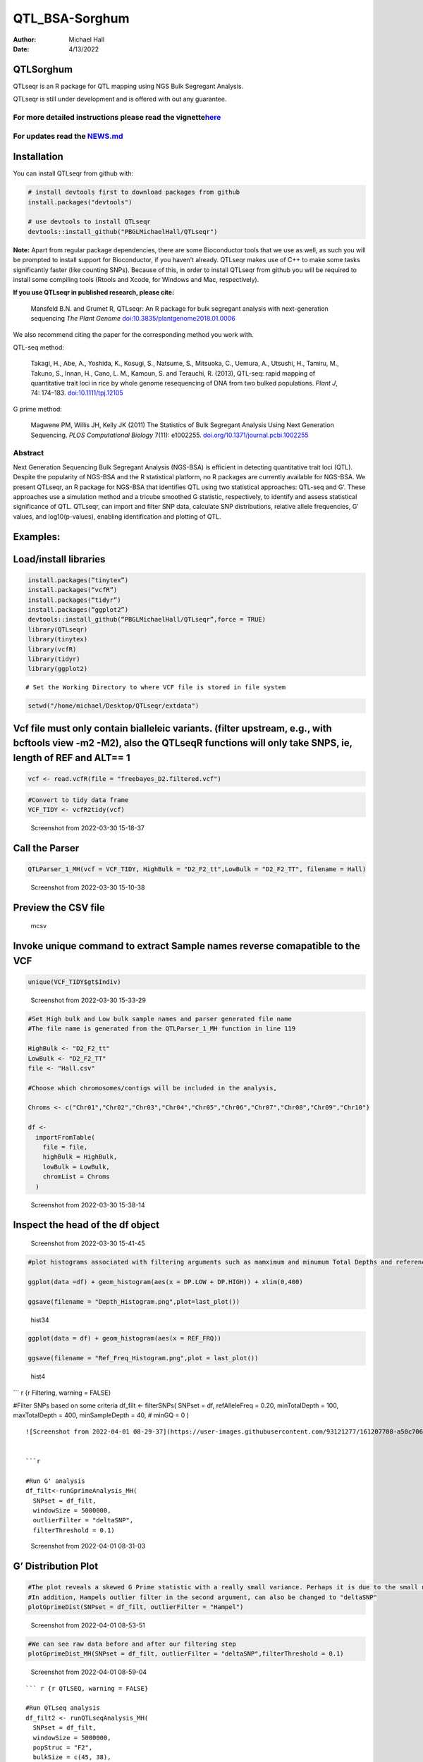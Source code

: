 ===============
QTL_BSA-Sorghum
===============

:Author: Michael Hall
:Date:   4/13/2022

QTLSorghum
==========

QTLseqr is an R package for QTL mapping using NGS Bulk Segregant
Analysis.

QTLseqr is still under development and is offered with out any
guarantee.

**For more detailed instructions please read the vignette**\ `here <https://github.com/bmansfeld/QTLseqr/raw/master/vignettes/QTLseqr.pdf>`__
---------------------------------------------------------------------------------------------------------------------------------------------

For updates read the `NEWS.md <https://github.com/bmansfeld/QTLseqr/blob/master/NEWS.md>`__
-------------------------------------------------------------------------------------------

Installation
============

.. raw:: html

   <!-- You can install and update QTLseqr by using our [drat](http://dirk.eddelbuettel.com/code/drat.html) repository hosted on our github page: -->

.. raw:: html

   <!-- ```{r drat-install, eval = FALSE} -->

.. raw:: html

   <!-- install.packages("QTLseqr", repos = "http://bmansfeld.github.io/drat") -->

.. raw:: html

   <!-- ``` -->

.. raw:: html

   <!-- OR You can install QTLseqr from github with: -->

You can install QTLseqr from github with:

.. code:: r

   # install devtools first to download packages from github
   install.packages("devtools")

   # use devtools to install QTLseqr
   devtools::install_github("PBGLMichaelHall/QTLseqr")

**Note:** Apart from regular package dependencies, there are some
Bioconductor tools that we use as well, as such you will be prompted to
install support for Bioconductor, if you haven’t already. QTLseqr makes
use of C++ to make some tasks significantly faster (like counting SNPs).
Because of this, in order to install QTLseqr from github you will be
required to install some compiling tools (Rtools and Xcode, for Windows
and Mac, respectively).

**If you use QTLseqr in published research, please cite:**

   Mansfeld B.N. and Grumet R, QTLseqr: An R package for bulk segregant
   analysis with next-generation sequencing *The Plant Genome*
   `doi:10.3835/plantgenome2018.01.0006 <https://dl.sciencesocieties.org/publications/tpg/abstracts/11/2/180006>`__

We also recommend citing the paper for the corresponding method you work
with.

QTL-seq method:

   Takagi, H., Abe, A., Yoshida, K., Kosugi, S., Natsume, S., Mitsuoka,
   C., Uemura, A., Utsushi, H., Tamiru, M., Takuno, S., Innan, H., Cano,
   L. M., Kamoun, S. and Terauchi, R. (2013), QTL-seq: rapid mapping of
   quantitative trait loci in rice by whole genome resequencing of DNA
   from two bulked populations. *Plant J*, 74: 174–183.
   `doi:10.1111/tpj.12105 <https://onlinelibrary.wiley.com/doi/full/10.1111/tpj.12105>`__

G prime method:

   Magwene PM, Willis JH, Kelly JK (2011) The Statistics of Bulk
   Segregant Analysis Using Next Generation Sequencing. *PLOS
   Computational Biology* 7(11): e1002255.
   `doi.org/10.1371/journal.pcbi.1002255 <http://journals.plos.org/ploscompbiol/article?id=10.1371/journal.pcbi.1002255>`__

Abstract
--------

Next Generation Sequencing Bulk Segregant Analysis (NGS-BSA) is
efficient in detecting quantitative trait loci (QTL). Despite the
popularity of NGS-BSA and the R statistical platform, no R packages are
currently available for NGS-BSA. We present QTLseqr, an R package for
NGS-BSA that identifies QTL using two statistical approaches: QTL-seq
and G’. These approaches use a simulation method and a tricube smoothed
G statistic, respectively, to identify and assess statistical
significance of QTL. QTLseqr, can import and filter SNP data, calculate
SNP distributions, relative allele frequencies, G’ values, and
log10(p-values), enabling identification and plotting of QTL.

Examples:
=========

Load/install libraries
======================

.. code:: r 
   
   install.packages(“tinytex”) 
   install.packages(“vcfR”) 
   install.packages(“tidyr”) 
   install.packages(“ggplot2”)
   devtools::install_github(“PBGLMichaelHall/QTLseqr”,force = TRUE)   
   library(QTLseqr) 
   library(tinytex) 
   library(vcfR) 
   library(tidyr)
   library(ggplot2)

::

   # Set the Working Directory to where VCF file is stored in file system

.. code:: r 

   setwd("/home/michael/Desktop/QTLseqr/extdata")

Vcf file must only contain bialleleic variants. (filter upstream, e.g., with bcftools view -m2 -M2), also the QTLseqR functions will only take SNPS, ie, length of REF and ALT== 1
==================================================================================================================================================================================

.. code:: r

   vcf <- read.vcfR(file = "freebayes_D2.filtered.vcf")

.. figure:: ../images/1.png
   :alt: 

.. code:: r


   #Convert to tidy data frame
   VCF_TIDY <- vcfR2tidy(vcf)

.. figure:: vertopal_3a51f92c0e3d4ee6abdbf942c924322c/917999698fdd9e11d6f58a39baf048f9c0352229.png
   :alt: Screenshot from 2022-03-30 15-18-37

   Screenshot from 2022-03-30 15-18-37

Call the Parser
===============

.. code:: r

   QTLParser_1_MH(vcf = VCF_TIDY, HighBulk = "D2_F2_tt",LowBulk = "D2_F2_TT", filename = Hall)

.. figure:: vertopal_3a51f92c0e3d4ee6abdbf942c924322c/30037cf81667cbec9fdee3a2b653e9be0d2c5ac2.png
   :alt: Screenshot from 2022-03-30 15-10-38

   Screenshot from 2022-03-30 15-10-38

Preview the CSV file
====================

.. figure:: vertopal_3a51f92c0e3d4ee6abdbf942c924322c/7dc8731e7f30813c3fb29eec408af5c55c9860a2.png
   :alt: mcsv

   mcsv

Invoke unique command to extract Sample names reverse comapatible to the VCF
============================================================================

.. code:: r

   unique(VCF_TIDY$gt$Indiv)

.. figure:: vertopal_3a51f92c0e3d4ee6abdbf942c924322c/2a3484a525f9512ccc36ad623e56294731dab167.png
   :alt: Screenshot from 2022-03-30 15-33-29

   Screenshot from 2022-03-30 15-33-29

.. code:: r

   #Set High bulk and Low bulk sample names and parser generated file name
   #The file name is generated from the QTLParser_1_MH function in line 119

   HighBulk <- "D2_F2_tt"
   LowBulk <- "D2_F2_TT"
   file <- "Hall.csv"

   #Choose which chromosomes/contigs will be included in the analysis,

   Chroms <- c("Chr01","Chr02","Chr03","Chr04","Chr05","Chr06","Chr07","Chr08","Chr09","Chr10")

   df <-
     importFromTable(
       file = file,
       highBulk = HighBulk,
       lowBulk = LowBulk,
       chromList = Chroms
     ) 

.. figure:: vertopal_3a51f92c0e3d4ee6abdbf942c924322c/cc0678ad3d686e5bd31c0cb034647f45bbeb676e.png
   :alt: Screenshot from 2022-03-30 15-38-14

   Screenshot from 2022-03-30 15-38-14

Inspect the head of the df object
=================================

.. figure:: vertopal_3a51f92c0e3d4ee6abdbf942c924322c/be41d91010309b9265fc6ab00ddf0af65653ede8.png
   :alt: Screenshot from 2022-03-30 15-41-45

   Screenshot from 2022-03-30 15-41-45

.. code:: r

   #plot histograms associated with filtering arguments such as mamximum and minumum Total Depths and reference Allele Frequency to determine cut off values 

   ggplot(data =df) + geom_histogram(aes(x = DP.LOW + DP.HIGH)) + xlim(0,400)

   ggsave(filename = "Depth_Histogram.png",plot=last_plot())

.. figure:: vertopal_3a51f92c0e3d4ee6abdbf942c924322c/222b5a91a7323706dade57cf1212c0a3f1878523.png
   :alt: hist34

   hist34

.. code:: r


   ggplot(data = df) + geom_histogram(aes(x = REF_FRQ))

   ggsave(filename = "Ref_Freq_Histogram.png",plot = last_plot())

.. figure:: vertopal_3a51f92c0e3d4ee6abdbf942c924322c/a7a2aa48d18b933b3dc9482543946e052faff3ee.png
   :alt: hist4

   hist4

\``\` r {r Filtering, warning = FALSE}

#Filter SNPs based on some criteria df_filt <- filterSNPs( SNPset = df,
refAlleleFreq = 0.20, minTotalDepth = 100, maxTotalDepth = 400,
minSampleDepth = 40, # minGQ = 0 )

::

   ![Screenshot from 2022-04-01 08-29-37](https://user-images.githubusercontent.com/93121277/161207708-a50c7061-94ce-4729-b764-417bdb488d32.png)


   ```r

   #Run G' analysis
   df_filt<-runGprimeAnalysis_MH(
     SNPset = df_filt,
     windowSize = 5000000,
     outlierFilter = "deltaSNP",
     filterThreshold = 0.1)

.. figure:: vertopal_3a51f92c0e3d4ee6abdbf942c924322c/4bd4d836e4dc548ac16e5ac7ec0f0ed15032729e.png
   :alt: Screenshot from 2022-04-01 08-31-03

   Screenshot from 2022-04-01 08-31-03

G’ Distribution Plot
====================

.. code:: r

   #The plot reveals a skewed G Prime statistic with a really small variance. Perhaps it is due to the small number of variants called.
   #In addition, Hampels outlier filter in the second argument, can also be changed to "deltaSNP"
   plotGprimeDist(SNPset = df_filt, outlierFilter = "Hampel")

.. figure:: vertopal_3a51f92c0e3d4ee6abdbf942c924322c/e6315b7cd1928f2fdaff703e4fa32c2b91bb2247.png
   :alt: Screenshot from 2022-04-01 08-53-51

   Screenshot from 2022-04-01 08-53-51

.. code:: r

   #We can see raw data before and after our filtering step
   plotGprimeDist_MH(SNPset = df_filt, outlierFilter = "deltaSNP",filterThreshold = 0.1)

.. figure:: vertopal_3a51f92c0e3d4ee6abdbf942c924322c/5f15599f35d24769fa2bea8d5181ef975a00554c.png
   :alt: Screenshot from 2022-04-01 08-59-04

   Screenshot from 2022-04-01 08-59-04

::





   ``` r {r QTLSEQ, warning = FALSE}

   #Run QTLseq analysis
   df_filt2 <- runQTLseqAnalysis_MH(
     SNPset = df_filt,
     windowSize = 5000000,
     popStruc = "F2",
     bulkSize = c(45, 38),
     replications = 10000,
     intervals = c(95, 99)
   )

.. figure:: vertopal_3a51f92c0e3d4ee6abdbf942c924322c/549438872bc377baf4c36a4e7c9009f0c9da8488.png
   :alt: Screenshot from 2022-04-01 08-39-28

   Screenshot from 2022-04-01 08-39-28

Plot G Statistic Distribution
=============================

.. code:: r

   hist(df_filt2$G,breaks = 950,xlim = c(0,10),xlab = "G Distribution",main = "Histogram of G Values")

.. figure:: vertopal_3a51f92c0e3d4ee6abdbf942c924322c/5cae3910801aa3c0cb631ff7e10cd02dd3773fe2.png
   :alt: Screenshot from 2022-04-01 08-44-38

   Screenshot from 2022-04-01 08-44-38

.. code:: r

   #Plot Snps as a function of chromosome and position values
   plotQTLStats(SNPset = df_filt2, var = "nSNPs")
   ggsave(filename = "nSNPs.png",plot = last_plot())

.. figure:: vertopal_3a51f92c0e3d4ee6abdbf942c924322c/195b48fa6761e56d448532daa6f3695fc85cfce6.png
   :alt: Screenshot from 2022-04-01 15-20-34

   Screenshot from 2022-04-01 15-20-34

.. code:: r

   #Using QTLStats funciton plot Gprime Statistic with False Discovery Rate Threhshold as a third argument boolean operator as TRUE. The q value is used as FDR threshold null value is 0.05%.
   plotQTLStats(SNPset = df_filt, var = "Gprime", plotThreshold = TRUE, q = 0.01)
   ggsave(filename = "GPrime.png",plot = last_plot())

.. figure:: vertopal_3a51f92c0e3d4ee6abdbf942c924322c/206370151dcb11c9cc1848cc4c270fa1555907cc.png
   :alt: Screenshot from 2022-04-01 15-21-27

   Screenshot from 2022-04-01 15-21-27

.. code:: r

   #Again using plotQTLStats change second argument varaible to deltaSNP and plot.
   plotQTLStats(SNPset = df_filt2, var = "deltaSNP", plotIntervals  = TRUE)
   ggsave(filename = "DeltaSNPInterval.png",plot = last_plot())

.. figure:: vertopal_3a51f92c0e3d4ee6abdbf942c924322c/fb5a0b6910e3bf180b25d721e26651d0f32b060c.png
   :alt: Screenshot from 2022-04-01 15-22-05

   Screenshot from 2022-04-01 15-22-05

.. code:: r

   #Finally with plotQTLStats plot negLog10Pval
   plotQTLStats(SNPset = df_filt2, var = "negLog10Pval",plotThreshold = TRUE,q=0.01)
   ggsave(filename = "negLog10Pval.png",plot = last_plot())

.. figure:: vertopal_3a51f92c0e3d4ee6abdbf942c924322c/44d0c3a9b17264c41f6bd39e7dbb9f0c3ebd7735.png
   :alt: Screenshot from 2022-04-01 15-22-41

   Screenshot from 2022-04-01 15-22-41

.. code:: r

   #Add subset argument to focus on particular chromosomes one, three, four, and six.
   #The reason is due to signficant QTL regions
   plotQTLStats(SNPset = df_filt2, var = "Gprime",plotThreshold = TRUE,q=0.01,subset = c("Chr01","Chr03","Chr04","Chr06"))

.. figure:: vertopal_3a51f92c0e3d4ee6abdbf942c924322c/c523e8d291fea8b1c15d9801fafc03a37c71d838.png
   :alt: Screenshot from 2022-04-01 15-24-01

   Screenshot from 2022-04-01 15-24-01

Use RMVP package to view SNPs on chromosomes/contigs
====================================================

.. figure:: vertopal_3a51f92c0e3d4ee6abdbf942c924322c/833c68789aa223179cf0553e99f9b8de4a80a44f.png
   :alt: Screenshot from 2022-04-13 09-07-31

   Screenshot from 2022-04-13 09-07-31

Export summary CSV
==================

.. code:: r

   QTLTable(SNPset = df_filt, alpha = 0.01, export = TRUE, fileName = "my_BSA_QTL.csv")

Preview the Summary QTL
=======================

.. figure:: vertopal_3a51f92c0e3d4ee6abdbf942c924322c/40960888b938144206a456d12f1fb3baf1938cab.png
   :alt: Screenshot from 2022-04-01 09-18-54

   Screenshot from 2022-04-01 09-18-54

.. code:: r

   #Use the function to plot allele frequencies per chromosome
   #Second argument size specifes size of scalar factor on nSNPs and if you have a relatively small SNP set .001 is a good startin point otherwise set to 1
   Obs_Allele_Freq(SNPSet = df_filt, size = .001)

.. figure:: vertopal_3a51f92c0e3d4ee6abdbf942c924322c/f081b550d85fca66d4a358e7e4739330100f912d.png
   :alt: Screenshot from 2022-04-01 12-38-33

   Screenshot from 2022-04-01 12-38-33

.. code:: r

   ##Use the function to investigate chromosomal region of interest
   Obs_Allele_Freq2(SNPSet = df_filt, ChromosomeValue = "Chr04", threshold = .90)

.. figure:: vertopal_3a51f92c0e3d4ee6abdbf942c924322c/869d5d9c05ceb5d29acbd02cdd81638a8e953938.png
   :alt: Screenshot from 2022-04-01 15-45-06

   Screenshot from 2022-04-01 15-45-06

.. figure:: vertopal_3a51f92c0e3d4ee6abdbf942c924322c/db050b186cfd6e202e36d62ebd5065182a6596a1.png
   :alt: Screenshot from 2022-04-01 15-44-36

   Screenshot from 2022-04-01 15-44-36

.. code:: r

   setwd("/home/michael/Desktop/QTLseqr/extdata")
   # Theory and Analytical Framework of Sampling from BSA
   par(mfrow=c(1,1))
   # Define Ranges of Success
   success <- 0:90
   # The Difference between realized and Expected Frequencies 
   # ns : Sample Size taken from Low Bulk
   # 2(ns)p1_star ~ Binomial(2(ns),p1)
   # p1 Expected Frequencies
   # Expected Frequencies:
   # E(n1) = E(n2) = E(n3) = E(n4) = C/2 = 110
   # We prefer for accuracy to have ns >> C >> 1
   plot(success, dbinom(success, size = 90, prob = .50), type = "h",main="Binomial Sampling from Diploid Orgainism from High Bulk",xlab="2(ns)(p1_STAR)",ylab="Density")

.. figure:: vertopal_3a51f92c0e3d4ee6abdbf942c924322c/66008bdbf28e215b4e9ef9211aa869180233a89e.png
   :alt: Screenshot from 2022-04-12 13-59-19

   Screenshot from 2022-04-12 13-59-19

.. code:: r


   # ns : Sample Size from High Bulk
   # 2(ns)p2_star ~ Binomial(2(ns),p2)
   # p2 Expected Frequencies
   success <- 0:76
   plot(success, dbinom(success, size = 76, prob = 0.5), type = "h",main="Binomial Sampling from Diploid Organism from Low Bulk",xlab="2(n2)(p2_STAR)",ylab="Density")

.. figure:: vertopal_3a51f92c0e3d4ee6abdbf942c924322c/84dc9baeefd7e73372e54ef2e5d7c135f24f6220.png
   :alt: Screenshot from 2022-04-12 14-00-01

   Screenshot from 2022-04-12 14-00-01

.. code:: r



   # Read in the csv file from High bulk tt
   tt<-read.table(file = "D2_F2_tt.csv",header = TRUE,sep = ",")
   # Calculate average Coverage per SNP site
   mean(tt$DP)
   # Find REalized frequencies
   p1_STAR <- sum(tt$AD_ALT.) / sum(tt$DP)

   # Read in the csv file from Low Bulk TT
   TT<-read.table(file ="D2_F2_TT.csv",header = TRUE,sep=",")
   # Calculate average Coverage per SNP sit
   mean(TT$DP)
   # Find Realized frequencies
   p2_STAR <- sum(TT$AD_ALT.) / sum(TT$DP)
   # Take the average of the Averages
   C <-(mean(tt$DP)+mean(TT$DP))/2
   C<-round(C,0)
   # Find realized frequencies

   par(mfrow=c(1,1))
   #Define Ranges of Success (Allele Frequencies High and Low)
   success <- 0:100
   #n1|p1_star ~ Poisson(lambda)
   plot(success, dpois(success, lambda = C*(1-p1_STAR)), type = 'h',main="n1|p1_STAR ~ Poisson(C[1-p1_STAR])",xlab="n1|(n3/n1+n3)",ylab="Prob")

.. figure:: vertopal_3a51f92c0e3d4ee6abdbf942c924322c/7a5066025f47b1d9838a7b85b8ada85edd76fbb1.png
   :alt: Screenshot from 2022-04-12 14-00-53

   Screenshot from 2022-04-12 14-00-53

.. code:: r

   hist(TT$AD_REF., probability = TRUE,main="Histogram of Actually Realized n1 Values",xlab="n1")

.. figure:: vertopal_3a51f92c0e3d4ee6abdbf942c924322c/3428e831a768ea01144cb350cf10d6881440f663.png
   :alt: Screenshot from 2022-04-12 14-01-21

   Screenshot from 2022-04-12 14-01-21

.. code:: r

   #n2|p2_star ~ Poisson(lambda)
   plot(success, dpois(success, lambda = C*(1-p2_STAR)), type='h', main="n2|p2_STAR ~ Poisson(C[[1-p2_STAR])",xlab="n2|(n4/n2+n4)",ylab="Prob")

.. figure:: vertopal_3a51f92c0e3d4ee6abdbf942c924322c/bc0f7e6b430ffd2b5130be3b8c9241b1177b87f5.png
   :alt: Screenshot from 2022-04-12 14-01-49

   Screenshot from 2022-04-12 14-01-49

.. code:: r

   hist(tt$AD_REF., probability = TRUE, main = "Histogram of Actually Realized n2 Values",xlab="n2")

.. figure:: vertopal_3a51f92c0e3d4ee6abdbf942c924322c/9a11484175e6b38592b7f08857ba20c1a42cf063.png
   :alt: Screenshot from 2022-04-12 14-02-17

   Screenshot from 2022-04-12 14-02-17

.. code:: r

   #n3|p1_star ~ Poisson(lambda)
   plot(success, dpois(success, lambda = C*p1_STAR),type='h',main="n3|p1_STAR ~ Poisson(C[1-p1_STAR])",xlab="n3|(n3/n1+n3)",ylab="Prob")

.. figure:: vertopal_3a51f92c0e3d4ee6abdbf942c924322c/9e252e823d00f6181f8e06d8d86d6e55f0763d0a.png
   :alt: Screenshot from 2022-04-12 14-02-47

   Screenshot from 2022-04-12 14-02-47

.. code:: r

   hist(TT$AD_ALT., probability = TRUE, main="Histogram of Acutally Realized n3 Values",xlab="n3")

.. figure:: vertopal_3a51f92c0e3d4ee6abdbf942c924322c/6b53af63a62a6f2fdbc0fca552dee81558e11a5f.png
   :alt: Screenshot from 2022-04-12 14-03-11

   Screenshot from 2022-04-12 14-03-11

.. code:: r

   #n4|p2_star ~ Poisson(lambda)
   plot(success, dpois(success, lambda = C*p2_STAR), type = 'h',main="n4|p2_STAR ~ Poisson(C[1-p2_STAR])",xlab="n4|n4/(n2+n4)",ylab="Prob")

.. figure:: vertopal_3a51f92c0e3d4ee6abdbf942c924322c/158e623f9111a0b361cd99b7718d95adc26333c8.png
   :alt: Screenshot from 2022-04-12 14-03-41

   Screenshot from 2022-04-12 14-03-41

.. code:: r

   hist(tt$AD_ALT., probability = TRUE, main="Histogram of Acutally Realized n4 Values",xlab="n4")

.. figure:: vertopal_3a51f92c0e3d4ee6abdbf942c924322c/e9d156e83df7ec0d091aef884fc4f0406f524f1a.png
   :alt: Screenshot from 2022-04-12 14-04-02

   Screenshot from 2022-04-12 14-04-02

#Assuming average sequencing coverage expected values for n1,n2,n3,n4
C/2

p2 >> p1 QTL is present
=======================

However, ns >> C >> 1 is NOT TRUE
=================================

::






   ################################################################################################################################################

   # Rice QTL Analysis: High Bulk sample size of 430 Tolerant to cold environments and Low Bulk sample size of 385 Suseptilble to cold environments
   ```r


   #Set Working Directory
   setwd("/home/michael/Desktop/RiceCold2")

   #vcf file must only contain bialleleic variants. (filter upstream, e.g., with bcftools view -m2 -M2), also the QTL-Rice-Cold functions will only take SNPS, ie, length of REF and ALT== 1
   vcf <- read.vcfR(file = "wGQ-Filt-freebayes~bwa~IRGSP-1.0~both-segregant_bulks~filtered-default.vcf.gz")

.. figure:: vertopal_3a51f92c0e3d4ee6abdbf942c924322c/38f751c6ec44e430aab8f9ec2a9977d885465444.png
   :alt: Screenshot from 2022-04-01 09-27-24

   Screenshot from 2022-04-01 09-27-24

.. code:: r

   #Convert to tidy data frame
   VCF_TIDY <- vcfR2tidy(vcf)

.. figure:: vertopal_3a51f92c0e3d4ee6abdbf942c924322c/1cbe0915e4562eafbbdda84aa13d5c072c28734c.png
   :alt: Screenshot from 2022-04-01 09-37-35

   Screenshot from 2022-04-01 09-37-35

.. code:: r

   #Call the Parser
   QTLParser_1_MH(vcf = VCF_TIDY, HighBulk = "ET-pool-385",LowBulk = "ES-pool-430", filename = "Hall")

Standard Parser Output makes a list of Chromosome as named in VCF file
======================================================================

|Screenshot from 2022-04-01 09-41-00| # Also find unique sample names
reverse compatible with VCF file

.. code:: r

   unique(VCF_TIDY$gt$Indiv)

.. figure:: vertopal_3a51f92c0e3d4ee6abdbf942c924322c/04636c37909340f178f7765e1b3909804ed11034.png
   :alt: Screenshot from 2022-04-01 09-42-58

   Screenshot from 2022-04-01 09-42-58

.. code:: r

   #Set High bulk and Low bulk sample names and parser generated file name

   HighBulk <- "ET-pool-385"
   LowBulk <- "ES-pool-430"
   file <- "Hall.csv"

.. _preview-the-csv-file-1:

Preview the CSV file
====================

.. figure:: vertopal_3a51f92c0e3d4ee6abdbf942c924322c/ebb97f4dce8489b7644013df512e95b31d3512f1.png
   :alt: Screenshot from 2022-04-01 10-33-41

   Screenshot from 2022-04-01 10-33-41

.. code:: r

   #Input chromosomes values which will be included in the analysis,
   Chroms <- c("NC_029256.1","NC_029257.1","NC_029258.1","NC_029259.1","NC_029260.1","NC_029261.1","NC_029262.1","NC_029263.1","NC_029264.1","NC_029265.1","NC_029266.1","NC_029267.1")



   df <-
     importFromTable(
       file = file,
       highBulk = HighBulk,
       lowBulk = LowBulk,
       chromList = Chroms
     ) 

.. figure:: vertopal_3a51f92c0e3d4ee6abdbf942c924322c/ca1a5941413908c25760e96d76ee91c6a7cb7350.png
   :alt: Screenshot from 2022-04-01 10-35-10

   Screenshot from 2022-04-01 10-35-10

Plot histograms associated with filtering arguments to determine if cut off values are appropriate
==================================================================================================

.. code:: r


   ggplot(data =df) +geom_histogram(aes(x = DP.LOW + DP.HIGH)) + xlim(0,400)
   ggsave(filename = "Depth_Histogram.png",plot=last_plot())

.. figure:: vertopal_3a51f92c0e3d4ee6abdbf942c924322c/5d224fec26805da9230bd7f80e3ac999ca0b63eb.png
   :alt: dplowhigh

   dplowhigh

.. code:: r


   ggplot(data = df) +geom_histogram(aes(x = REF_FRQ))
   ggsave(filename = "Ref_Freq_Histogram.png",plot = last_plot())

.. figure:: vertopal_3a51f92c0e3d4ee6abdbf942c924322c/8309baa6f1ec32be1144a10173c2e0a7086691a8.png
   :alt: reffreq

   reffreq

.. code:: r



   #Filter SNPs based on some criteria
   df_filt <-
     filterSNPs(
       SNPset = df,
       refAlleleFreq = 0.20,
       minTotalDepth = 100,
       maxTotalDepth = 400,
       minSampleDepth = 40,
       #    minGQ = 0
     )
     

.. figure:: vertopal_3a51f92c0e3d4ee6abdbf942c924322c/cac0927fa9421d897a9a79dd8c99931aeb74344a.png
   :alt: Screenshot from 2022-04-01 09-54-07

   Screenshot from 2022-04-01 09-54-07

.. code:: r

   #Run G' analysis
   df_filt<-runGprimeAnalysis_MH(
     SNPset = df_filt,
     windowSize = 1e6,
     outlierFilter = "deltaSNP",
     filterThreshold = 0.1)

.. figure:: vertopal_3a51f92c0e3d4ee6abdbf942c924322c/7123d7e92d073f85ae9fccdaa6c2f613743b70d2.png
   :alt: Screenshot from 2022-04-01 09-54-50

   Screenshot from 2022-04-01 09-54-50

.. code:: r



   #Run QTLseq analysis
   df_filt2 <- runQTLseqAnalysis_MH(
     SNPset = df_filt,
     windowSize = 1e6,
     popStruc = "F2",
     bulkSize = c(430, 385),
     replications = 10000,
     intervals = c(95, 99)
   )

.. figure:: vertopal_3a51f92c0e3d4ee6abdbf942c924322c/9f88cc692a8fb4aa986e1039643eeaa1eea7ca3e.png
   :alt: Screenshot from 2022-04-01 09-56-09

   Screenshot from 2022-04-01 09-56-09

.. _plot-g-statistic-distribution-1:

Plot G Statistic Distribution
=============================

.. code:: r

   hist(df_filt2$G,breaks = 950,xlim = c(0,10),xlab = "G Distribution",main = "Histogram of G Values")

.. figure:: vertopal_3a51f92c0e3d4ee6abdbf942c924322c/eaa2c527519040e11c8c67e4c2ae330a1f54fad1.png
   :alt: gstat

   gstat

.. code:: r


   # G' Distribution Plot
   plotGprimeDist_MH(SNPset = df_filt2, outlierFilter = "Hampel")
   ggsave(filename = "Hampel_GPrime.png",plot = last_plot())

.. figure:: vertopal_3a51f92c0e3d4ee6abdbf942c924322c/dcf618107bbe6a42e15745d12e6a7856ffb9fe29.png
   :alt: gprime

   gprime

.. code:: r



   plotGprimeDist_MH(SNPset = df_filt2, outlierFilter = "deltaSNP",filterThreshold = 0.1)
   ggsave(filename = "DeltaSNP.png",plot = last_plot())

.. figure:: vertopal_3a51f92c0e3d4ee6abdbf942c924322c/bf83cea9ea886ebcf0818f42a11fb99b25d23438.png
   :alt: deltaSNP

   deltaSNP

.. code:: r



   #make the Plot
   plotQTLStats(SNPset = df_filt2, var = "nSNPs")
   ggsave(filename = "nSNPs.png",plot = last_plot())

.. figure:: vertopal_3a51f92c0e3d4ee6abdbf942c924322c/c4bcbb10de269549361d77c2f8a4e611d2787535.png
   :alt: Screenshot from 2022-04-01 10-36-37

   Screenshot from 2022-04-01 10-36-37

::



   ```r
   plotQTLStats(SNPset = df_filt, var = "Gprime", plotThreshold = TRUE, q = 0.01)
   ggsave(filename = "GPrime.png",plot = last_plot())

.. figure:: vertopal_3a51f92c0e3d4ee6abdbf942c924322c/de52a93ff150b69a0e3a7018a4cdfe2a0829a0bf.png
   :alt: Screenshot from 2022-04-01 10-37-50

   Screenshot from 2022-04-01 10-37-50

.. code:: r

   plotQTLStats(SNPset = df_filt2, var = "deltaSNP", plotIntervals  = TRUE)
   ggsave(filename = "DeltaSNPInterval.png",plot = last_plot())

.. figure:: vertopal_3a51f92c0e3d4ee6abdbf942c924322c/8e43311a8673a6b6c7d6d4623074c2c31b40dd65.png
   :alt: Screenshot from 2022-04-01 10-39-24

   Screenshot from 2022-04-01 10-39-24

.. code:: r

   plotQTLStats(SNPset = df_filt2, var = "negLog10Pval",plotThreshold = TRUE,q=0.01,subset = c("NC_029256.1","NC_029257.1","NC_029263.1","NC_029265.1"))
   ggsave(filename = "negLog10Pval.png",plot = last_plot())

.. figure:: vertopal_3a51f92c0e3d4ee6abdbf942c924322c/d66b6486773f1b82de7056cda9f0cd0c8da7910b.png
   :alt: Screenshot from 2022-04-01 10-05-35

   Screenshot from 2022-04-01 10-05-35

.. code:: r


   plotQTLStats(SNPset = df_filt2, var = "Gprime",plotThreshold = TRUE,q=0.01,subset = c("NC_029256.1","NC_029257.1","NC_029263.1","NC_029265.1"))

.. figure:: vertopal_3a51f92c0e3d4ee6abdbf942c924322c/1d13bf78fba89721d0288c9d309a34596ab8ed0d.png
   :alt: Screenshot from 2022-04-01 10-06-19

   Screenshot from 2022-04-01 10-06-19

Lets take a look at SNPs per chromosome using rMVP Package
==========================================================

.. code:: r

   sample<-"RiceColdTolerance"
   pathtosample <- "/home/michael/Desktop/RiceCold2/wGQ-Filt-freebayes~bwa~IRGSP-1.0~both-segregant_bulks~filtered-default.vcf"
   out<- paste0("mvp.",sample,".vcf")
   memo<-paste0(sample)
   dffile<-paste0("mvp.",sample,".vcf.geno.map")

   message("Making MVP data S1")
   MVP.Data(fileVCF=pathtosample,
            #filePhe="Phenotype.txt",
            fileKin=FALSE,
            filePC=FALSE,
            out=out
   )
   message("Reading MVP Data S1")
   df <- read.table(file = dffile, header=TRUE)
   message("Making SNP Density Plots")
   MVP.Report.Density(df[,c(1:3)], bin.size = 1000000, col = c("blue", "yellow", "red"), memo = memo, file.type = "jpg", dpi=300)

.. figure:: vertopal_3a51f92c0e3d4ee6abdbf942c924322c/4cef037fdad54f47151f5124e0673fe43107ef00.png
   :alt: Screenshot from 2022-04-12 14-34-01

   Screenshot from 2022-04-12 14-34-01

.. _export-summary-csv-1:

Export summary CSV
==================

.. code:: r


   getQTLTable(SNPset = df_filt2, alpha = 0.01, export = TRUE, fileName = "my_BSA_QTL.csv")

Preview the QTL Summary
=======================

.. figure:: vertopal_3a51f92c0e3d4ee6abdbf942c924322c/819707c1c9e934534655362fa263ab4a62d5604c.png
   :alt: Screenshot from 2022-04-01 09-58-43

   Screenshot from 2022-04-01 09-58-43

.. code:: r


   #Use the function to plot allele frequencies per chromosome
   Obs_Allele_Freq(SNPSet = df_filt)

Looks Dense
===========

|LowB| |HighB|

Filter Low Allelic Depth Frequencies
====================================

.. code:: r

   ##Use the function to investigate chromosomal region of interest
   Obs_Allele_Freq2(SNPSet = df_filt, ChromosomeValue = 8, threshold = .75)

Preview the plot with idenitfied SNP positions
==============================================

|LB3| |HB3|

Investigate SNP@POS 24525659
============================

|header| |values|

.. |Screenshot from 2022-04-01 09-41-00| image:: vertopal_3a51f92c0e3d4ee6abdbf942c924322c/58b25cc4e2eff7318f295e59578277ac460f1e33.png
.. |LowB| image:: vertopal_3a51f92c0e3d4ee6abdbf942c924322c/c6f682bd1feee9cbe40b7e6e4f8b7560d7e3f9b3.png
.. |HighB| image:: vertopal_3a51f92c0e3d4ee6abdbf942c924322c/82f46c812413eef22b05013da743d8c6bb8c11f0.png
.. |LB3| image:: vertopal_3a51f92c0e3d4ee6abdbf942c924322c/f6785e6c19f60f31c25ce8cdbde6796765141888.png
.. |HB3| image:: vertopal_3a51f92c0e3d4ee6abdbf942c924322c/730b4f313191eca1c17c24eaf067da7a06a34fba.png
.. |header| image:: vertopal_3a51f92c0e3d4ee6abdbf942c924322c/1b4581665ed4569b7405a11a78eef3caf4a70813.png
.. |values| image:: vertopal_3a51f92c0e3d4ee6abdbf942c924322c/2b62cd5e52b70a956d02300074e82c5d67e3cdc2.png
